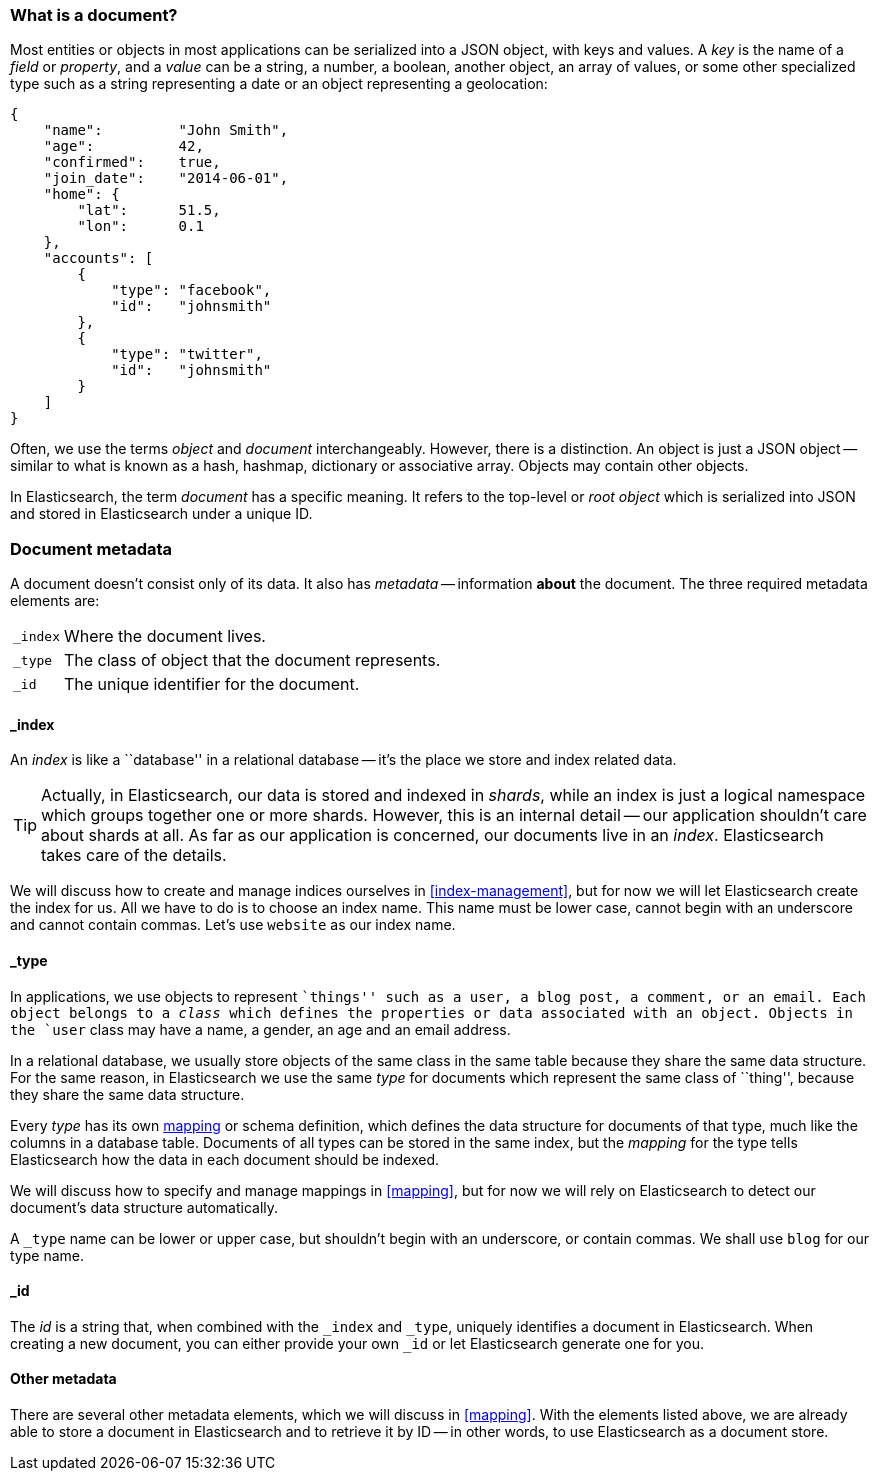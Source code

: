 [[document]]
=== What is a document?

Most entities or objects in most applications can be serialized into a JSON
object, with keys and values. A _key_ is the name of a _field_ or _property_,
and a _value_ can be a string, a number, a boolean, another object, an array
of values, or some other specialized type such as a string representing a date
or an object representing a geolocation:

[source,js]
--------------------------------------------------
{
    "name":         "John Smith",
    "age":          42,
    "confirmed":    true,
    "join_date":    "2014-06-01",
    "home": {
        "lat":      51.5,
        "lon":      0.1
    },
    "accounts": [
        {
            "type": "facebook",
            "id":   "johnsmith"
        },
        {
            "type": "twitter",
            "id":   "johnsmith"
        }
    ]
}
--------------------------------------------------


Often, we use the terms _object_ and _document_ interchangeably. However,
there is a distinction.  An object is just a JSON object -- similar to what is
known as a hash, hashmap, dictionary or associative array. Objects may contain
other objects.

In Elasticsearch, the term _document_ has a specific meaning. It refers
to the top-level or _root object_ which is serialized into JSON and
stored in Elasticsearch under a unique ID.

=== Document metadata

A document doesn't consist only of its data. It also has
_metadata_ -- information *about* the document. The three required metadata
elements are:

[horizontal]
`_index`::  Where the document lives.
`_type`::   The class of object that the document represents.
`_id`::     The unique identifier for the document.

==== _index

An _index_ is like a ``database'' in a relational database -- it's the place
we store and index related data.

TIP: Actually, in Elasticsearch, our data is stored and indexed in _shards_,
while an index is just a logical namespace which groups together one or more
shards. However, this is an internal detail -- our application shouldn't care
about shards at all.  As far as our application is concerned, our documents
live in an _index_. Elasticsearch takes care of the details.

We will discuss how to create and manage indices ourselves in <<index-management>>,
but for now we will let Elasticsearch create the index for us.  All we have to
do is to choose an index name.  This name must be lower case, cannot begin with an
underscore and cannot contain commas. Let's use `website` as our index name.

==== _type

In applications, we use objects to represent ``things'' such as a user, a blog
post, a comment, or an email. Each object belongs to a _class_ which defines
the properties or data associated with an object. Objects in the `user` class
may have a name, a gender, an age and an email address.

In a relational database, we usually store objects of the same class in the
same table because they share the same data structure. For the same reason, in
Elasticsearch we use the same _type_ for documents which represent the same
class of ``thing'', because they share the same data structure.

Every _type_ has its own <<mapping,mapping>> or schema definition, which
defines the data structure for documents of that type, much like the columns
in a database table. Documents of all types can be stored in the same index,
but the _mapping_ for the type tells Elasticsearch how the data in each
document should be indexed.

We will discuss how to specify and manage mappings in <<mapping>>, but for now
we will rely on Elasticsearch to detect our document's data structure
automatically.

A `_type` name can be lower or upper case, but shouldn't begin with an
underscore, or contain commas.  We shall use `blog` for our type name.

==== _id

The _id_ is a string that, when combined with the `_index` and `_type`,
uniquely identifies a document in Elasticsearch. When creating a new document,
you can either provide your own `_id` or let Elasticsearch generate one for
you.

==== Other metadata

There are several other metadata elements, which we will discuss in
<<mapping>>. With the elements listed above, we are already able to store a
document in Elasticsearch and to retrieve it by ID -- in other words, to use
Elasticsearch as a document store.
